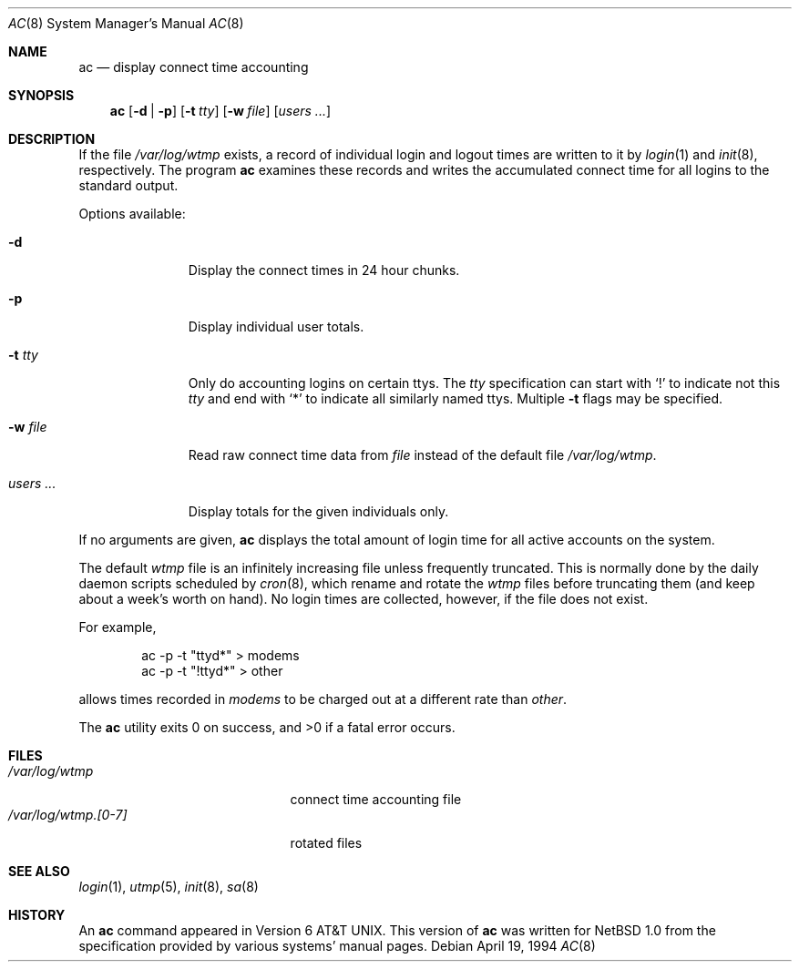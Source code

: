 .\" $NetBSD: ac.8,v 1.16 2009/04/08 14:37:29 joerg Exp $
.\"
.\" Copyright (c) 1980, 1991, 1993
.\"	The Regents of the University of California.  All rights reserved.
.\" Copyright (c) 1994 Simon J. Gerraty
.\" Copyright (c) 1994 Christopher G. Demetriou
.\" All rights reserved.
.\"
.\" Redistribution and use in source and binary forms, with or without
.\" modification, are permitted provided that the following conditions
.\" are met:
.\" 1. Redistributions of source code must retain the above copyright
.\"    notice, this list of conditions and the following disclaimer.
.\" 2. Redistributions in binary form must reproduce the above copyright
.\"    notice, this list of conditions and the following disclaimer in the
.\"    documentation and/or other materials provided with the distribution.
.\" 3. All advertising materials mentioning features or use of this software
.\"    must display the following acknowledgements:
.\"	This product includes software developed by the University of
.\"	California, Berkeley and its contributors.
.\"      This product includes software developed by Christopher G. Demetriou.
.\" 4. Neither the name of the University nor the names of its contributors
.\"    may be used to endorse or promote products derived from this software
.\"    without specific prior written permission.
.\"
.\" THIS SOFTWARE IS PROVIDED BY THE REGENTS AND CONTRIBUTORS ``AS IS'' AND
.\" ANY EXPRESS OR IMPLIED WARRANTIES, INCLUDING, BUT NOT LIMITED TO, THE
.\" IMPLIED WARRANTIES OF MERCHANTABILITY AND FITNESS FOR A PARTICULAR PURPOSE
.\" ARE DISCLAIMED.  IN NO EVENT SHALL THE REGENTS OR CONTRIBUTORS BE LIABLE
.\" FOR ANY DIRECT, INDIRECT, INCIDENTAL, SPECIAL, EXEMPLARY, OR CONSEQUENTIAL
.\" DAMAGES (INCLUDING, BUT NOT LIMITED TO, PROCUREMENT OF SUBSTITUTE GOODS
.\" OR SERVICES; LOSS OF USE, DATA, OR PROFITS; OR BUSINESS INTERRUPTION)
.\" HOWEVER CAUSED AND ON ANY THEORY OF LIABILITY, WHETHER IN CONTRACT, STRICT
.\" LIABILITY, OR TORT (INCLUDING NEGLIGENCE OR OTHERWISE) ARISING IN ANY WAY
.\" OUT OF THE USE OF THIS SOFTWARE, EVEN IF ADVISED OF THE POSSIBILITY OF
.\" SUCH DAMAGE.
.\"
.\"     @(#)ac.8	8.2 (Berkeley) 4/19/94
.\"
.Dd April 19, 1994
.Dt AC 8
.Os
.Sh NAME
.Nm ac
.Nd display connect time accounting
.Sh SYNOPSIS
.Nm
.Op Fl d | p
.Op Fl t Ar tty
.Op Fl w Ar file
.Op Ar users ...
.Sh DESCRIPTION
If the file
.Pa /var/log/wtmp
exists,
a record of individual
login and logout times are written to it by
.Xr login 1
and
.Xr init 8 ,
respectively.
The program
.Nm
examines these
records and writes the accumulated connect time for all logins to the
standard output.
.Pp
Options available:
.Bl -tag -width indentXXX
.It Fl d
Display the connect times in 24 hour chunks.
.It Fl p
Display individual user totals.
.It Fl t Ar tty
Only do accounting logins on certain ttys.  The
.Ar tty
specification can start with
.Ql \&!
to indicate not this
.Ar tty
and end with
.Ql *
to indicate all similarly named ttys.
Multiple
.Fl t
flags may be specified.
.It Fl w Ar file
Read raw connect time data from
.Ar file
instead of the default file
.Pa /var/log/wtmp .
.It Ar users ...
Display totals for the given individuals
only.
.El
.Pp
If no arguments are given,
.Nm
displays the total amount of login time for all active accounts on the
system.
.Pp
The default
.Pa wtmp
file is an infinitely increasing file
unless frequently truncated.  This is normally
done by the daily daemon scripts scheduled by
.Xr cron 8 ,
which rename and rotate the
.Pa wtmp
files before truncating them (and keep about a week's worth on hand).
No login times are collected, however, if the file does not exist.
.Pp
For example,
.Bd -literal -offset indent
ac -p -t "ttyd*" \*[Gt] modems
ac -p -t "!ttyd*" \*[Gt] other
.Ed
.Pp
allows times recorded in
.Pa modems
to be charged out at a different rate than
.Pa other .
.Pp
The
.Nm
utility exits 0 on success, and \*[Gt]0 if a fatal error occurs.
.Sh FILES
.Bl -tag -width /var/log/wtmp.[0-7] -compact
.It Pa /var/log/wtmp
connect time accounting file
.It Pa /var/log/wtmp.[0-7]
rotated files
.El
.Sh SEE ALSO
.Xr login 1 ,
.Xr utmp 5 ,
.Xr init 8 ,
.Xr sa 8
.Sh HISTORY
An
.Nm
command appeared in
.At v6 .
This version of
.Nm
was written for
.Nx 1.0
from the specification provided by various systems' manual pages.
